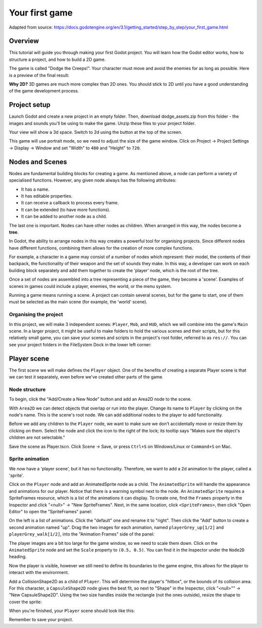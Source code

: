 .. _doc_your_first_game:

Your first game
===============

Adapted from source: https://docs.godotengine.org/en/3.1/getting_started/step_by_step/your_first_game.html

Overview
--------

This tutorial will guide you through making your first Godot
project. You will learn how the Godot editor works, how to structure
a project, and how to build a 2D game.

The game is called "Dodge the Creeps!". Your character must move and
avoid the enemies for as long as possible. Here is a preview of the
final result:

.. image:: img/dodge_preview.gif

**Why 2D?** 3D games are much more complex than 2D ones. You should stick to 2D
until you have a good understanding of the game development process.

Project setup
-------------

Launch Godot and create a new project in an empty folder. Then, download
dodge_assets.zip from this folder - the images and sounds
you'll be using to make the game. Unzip these files to your project folder.

Your view will show a 3d space. Switch to 2d using the button at the top of
the screen.

This game will use portrait mode, so we need to adjust the size of the
game window. Click on Project -> Project Settings -> Display -> Window and
set "Width" to ``480`` and "Height" to ``720``.

Nodes and Scenes
----------------
Nodes are fundamental building blocks for creating a game. As mentioned above,
a node can perform a variety of specialised functions. However, any given node
always has the following attributes:

-  It has a name.
-  It has editable properties.
-  It can receive a callback to process every frame.
-  It can be extended (to have more functions).
-  It can be added to another node as a child.

.. image:: img/tree.png

The last one is important. Nodes can have other nodes as
children. When arranged in this way, the nodes become a **tree**.

In Godot, the ability to arrange nodes in this way creates a powerful
tool for organising projects. Since different nodes have different
functions, combining them allows for the creation of more complex functions.

For example, a character in a game may consist of a number of nodes which
represent: their model, the contents of their backpack, the functionality of
their weapon and the set of sounds they make. In this way, a developer can
work on each building block separately and add them together to create the
'player' node, which is the root of the tree.

.. image:: img/scene_tree_example.png

Once a set of nodes are assembled into a tree representing a piece of the game,
they become a 'scene'. Examples of scenes in games could include a player,
enemies, the world, or the menu system.

Running a game means running a scene. A project can contain several scenes,
but for the game to start, one of them must be selected as the main scene
(for example, the 'world' scene).


Organising the project
~~~~~~~~~~~~~~~~~~~~~~

In this project, we will make 3 independent scenes: ``Player``,
``Mob``, and ``HUD``, which we will combine into the game's ``Main``
scene. In a larger project, it might be useful to make folders to hold
the various scenes and their scripts, but for this relatively small
game, you can save your scenes and scripts in the project's root folder,
referred to as ``res://``.  You can see your project folders in the FileSystem
Dock in the lower left corner:

.. image:: img/filesystem_dock.png

Player scene
------------

The first scene we will make defines the ``Player`` object. One of the benefits
of creating a separate Player scene is that we can test it separately, even
before we've created other parts of the game.

Node structure
~~~~~~~~~~~~~~

To begin, click the "Add/Create a New Node" button and add an Area2D
node to the scene.

.. image:: img/add_node.png

With ``Area2D`` we can detect objects that overlap or run into the player.
Change its name to ``Player`` by clicking on the node's name.
This is the scene's root node. We can add additional nodes to the player to add
functionality.

Before we add any children to the ``Player`` node, we want to make sure we don't
accidentally move or resize them by clicking on them. Select the node and
click the icon to the right of the lock; its tooltip says "Makes sure the object's children
are not selectable."

.. image:: img/lock_children.png

Save the scene as Player.tscn. Click Scene -> Save, or press ``Ctrl+S`` on Windows/Linux or ``Command+S`` on Mac.

Sprite animation
~~~~~~~~~~~~~~~~
We now have a 'player scene', but it has no functionality. Therefore, we want
to add a 2d animation to the player, called a 'sprite'.

Click on the ``Player`` node and add an AnimatedSprite node as a
child. The ``AnimatedSprite`` will handle the appearance and animations
for our player. Notice that there is a warning symbol next to the node.
An ``AnimatedSprite`` requires a SpriteFrames resource, which is a
list of the animations it can display. To create one, find the
``Frames`` property in the Inspector and click "<null>" ->
"New SpriteFrames". Next, in the same location, click
``<SpriteFrames>``, then click "Open Editor" to open the "SpriteFrames" panel:

.. image:: img/spriteframes_panel.png

On the left is a list of animations. Click the "default" one and rename
it to "right". Then click the "Add" button to create a second animation
named "up". Drag the two images for each animation, named ``playerGrey_up[1/2]``
and ``playerGrey_walk[1/2]``, into the "Animation Frames" side of the panel:

.. image:: img/spriteframes_panel2.png

The player images are a bit too large for the game window, so we need to
scale them down. Click on the ``AnimatedSprite`` node and set the ``Scale``
property to ``(0.5, 0.5)``. You can find it in the Inspector under the
``Node2D`` heading.

.. image:: img/player_scale.png

Now the player is visible, however we still need to define its boundaries to
the game engine, this allows for the player to interact with the environment.

Add a CollisionShape2D as a child of ``Player``. This will determine the
player's "hitbox", or the bounds of its collision area. For this character,
a ``CapsuleShape2D`` node gives the best fit, so next to "Shape" in the
Inspector, click "<null>"" -> "New CapsuleShape2D".  Using the two size
handles inside the rectangle (not the ones outside), resize the shape to cover
the sprite:

.. image:: img/player_coll_shape.png

When you're finished, your ``Player`` scene should look like this:

.. image:: img/player_scene_nodes.png

Remember to save your project.
